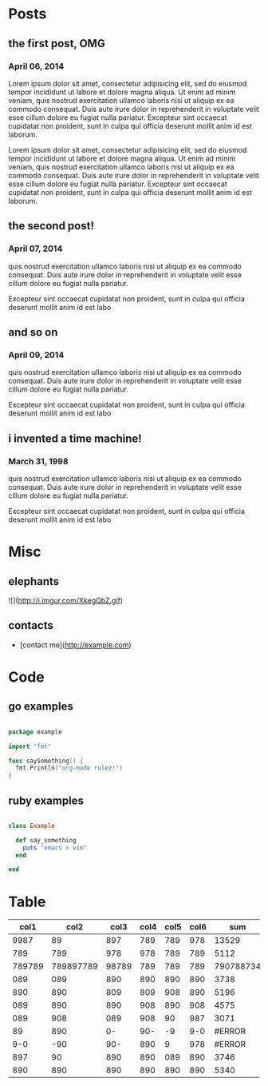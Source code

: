* Posts
** the first post, OMG
*** April 06, 2014
Lorem ipsum dolor sit amet, consectetur adipisicing elit, sed do eiusmod tempor incididunt ut labore et dolore magna aliqua. Ut enim ad minim veniam, quis nostrud exercitation ullamco laboris nisi ut aliquip ex ea commodo consequat. Duis aute irure dolor in reprehenderit in voluptate velit esse cillum dolore eu fugiat nulla pariatur. Excepteur sint occaecat cupidatat non proident, sunt in culpa qui officia deserunt mollit anim id est laborum.

Lorem ipsum dolor sit amet, consectetur adipisicing elit, sed do eiusmod tempor incididunt ut labore et dolore magna aliqua. Ut enim ad minim veniam, quis nostrud exercitation ullamco laboris nisi ut aliquip ex ea commodo consequat. Duis aute irure dolor in reprehenderit in voluptate velit esse cillum dolore eu fugiat nulla pariatur. Excepteur sint occaecat cupidatat non proident, sunt in culpa qui officia deserunt mollit anim id est laborum.
** the second post!
*** April 07, 2014
quis nostrud exercitation ullamco laboris nisi ut aliquip ex ea commodo consequat. Duis aute irure dolor in reprehenderit in voluptate velit esse cillum dolore eu fugiat nulla pariatur. 

Excepteur sint occaecat cupidatat non proident, sunt in culpa qui officia deserunt mollit anim id est labo
** and so on
*** April 09, 2014
quis nostrud exercitation ullamco laboris nisi ut aliquip ex ea commodo consequat. Duis aute irure dolor in reprehenderit in voluptate velit esse cillum dolore eu fugiat nulla pariatur. 

Excepteur sint occaecat cupidatat non proident, sunt in culpa qui officia deserunt mollit anim id est labo

** i invented a time machine!
*** March 31, 1998
quis nostrud exercitation ullamco laboris nisi ut aliquip ex ea commodo consequat. Duis aute irure dolor in reprehenderit in voluptate velit esse cillum dolore eu fugiat nulla pariatur. 

Excepteur sint occaecat cupidatat non proident, sunt in culpa qui officia deserunt mollit anim id est labo
* Misc
** elephants
![](http://i.imgur.com/XkegQbZ.gif)
** contacts
- [contact me](http://example.com)
* Code
** go examples

#+BEGIN_SRC go

package example

import "fmt"

func saySomething() {
  fmt.Println("org-mode rulez!")
}
 
#+END_SRC

** ruby examples

#+BEGIN_SRC ruby

class Example

  def say_something
    puts "emacs > vim"
  end

end

#+END_SRC
* Table

|   col1 |      col2 |  col3 | col4 | col5 | col6 |       sum |
|--------+-----------+-------+------+------+------+-----------|
|   9987 |        89 |   897 |  789 |  789 |  978 |     13529 |
|    789 |       789 |   978 |  978 |  789 |  789 |      5112 |
| 789789 | 789897789 | 98789 |  789 |  789 |  789 | 790788734 |
|    089 |       089 |   890 |  890 |  890 |  890 |      3738 |
|    890 |       890 |   809 |  809 |  908 |  890 |      5196 |
|    089 |       890 |   890 |  908 |  890 |  908 |      4575 |
|    089 |       908 |   089 |  908 |   90 |  987 |      3071 |
|     89 |       890 |    0- |  90- |   -9 |  9-0 |    #ERROR |
|    9-0 |       -90 |   90- |  890 |    9 |  978 |    #ERROR |
|    897 |        90 |   890 |  890 |  089 |  890 |      3746 |
|    890 |       890 |   890 |  890 |  890 |  890 |      5340 |



